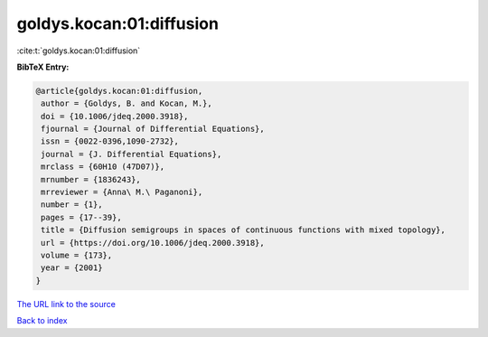 goldys.kocan:01:diffusion
=========================

:cite:t:`goldys.kocan:01:diffusion`

**BibTeX Entry:**

.. code-block:: bibtex

   @article{goldys.kocan:01:diffusion,
    author = {Goldys, B. and Kocan, M.},
    doi = {10.1006/jdeq.2000.3918},
    fjournal = {Journal of Differential Equations},
    issn = {0022-0396,1090-2732},
    journal = {J. Differential Equations},
    mrclass = {60H10 (47D07)},
    mrnumber = {1836243},
    mrreviewer = {Anna\ M.\ Paganoni},
    number = {1},
    pages = {17--39},
    title = {Diffusion semigroups in spaces of continuous functions with mixed topology},
    url = {https://doi.org/10.1006/jdeq.2000.3918},
    volume = {173},
    year = {2001}
   }
`The URL link to the source <ttps://doi.org/10.1006/jdeq.2000.3918}>`_


`Back to index <../By-Cite-Keys.html>`_
